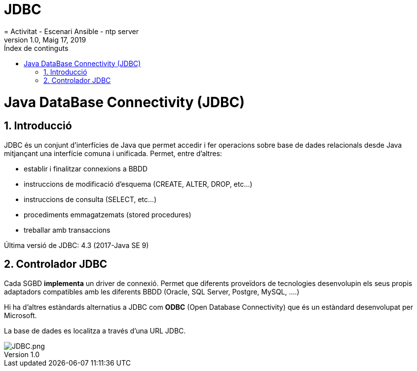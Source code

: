 = JDBC
= Activitat - Escenari Ansible - ntp server
:revdate: Maig 17, 2019
:revnumber: 1.0
:doctype: article
:encoding: utf-8
:lang: ca
:toc: left
:toc-title: Índex  de continguts
:toclevels: 3
:sectnums:

=  Java DataBase Connectivity (JDBC)

==  Introducció

JDBC és un conjunt d’interfícies de Java que permet accedir i fer operacions sobre base de dades relacionals desde Java mitjançant una interfície comuna i unificada. Permet, entre d’altres: 

* establir i finalitzar connexions a BBDD
* instruccions de modificació d’esquema (CREATE, ALTER, DROP, etc…)
* instruccions de consulta (SELECT, etc…)
* procediments emmagatzemats (stored procedures)
* treballar amb transaccions

Última versió de JDBC:   4.3 (2017-Java SE 9)


==  Controlador JDBC

Cada SGBD **implementa** un driver de connexió. Permet que diferents proveïdors de tecnologies desenvolupin els seus propis adaptadors compatibles amb les diferents BBDD (Oracle, SQL Server, Postgre, MySQL, ….) 

Hi ha d’altres estàndards alternatius a JDBC com **ODBC** (Open Database Connectivity) que és un estàndard  desenvolupat per Microsoft.

La base de dades es localitza a través d’una URL JDBC.


image::JDBC.png[JDBC.png]

